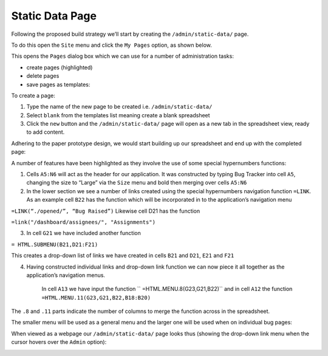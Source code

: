 Static Data Page
================

Following the proposed build strategy we’ll start by creating the ``/admin/static-data/`` page.

To do this open the ``Site`` menu and click the ``My Pages`` option, as shown below.

.. image:: /images/hypernumbers-creating-a-site-menu.png
   :scale: 100 %
   :alt: Hypernumbers creating a site menu

This opens the ``Pages`` dialog box which we can use for a number of administration tasks:

* create pages (highlighted)
* delete pages
* save pages as templates:

.. image:: /images/hypernumbers-creating-a-page-dialog-box.png
   :scale: 100 %
   :alt: Hypernumbers creating a page dialog box

To create a page:

#. Type the name of the new page to be created i.e. ``/admin/static-data/``
#. Select ``blank`` from the templates list meaning create a blank spreadsheet
#. Click the ``new`` button and the ``/admin/static-data/`` page will open as a new tab in the spreadsheet view, ready to add content.

Adhering to the paper prototype design, we would start building up our spreadsheet and end up with the completed page:

.. image:: /images/hypernumbers-bug-tracker-static-data-page.png
   :scale: 100 %
   :alt: Hypernumbers bug tracker static data page

A number of features have been highlighted as they involve the use of some special hypernumbers functions:

1. Cells ``A5:N6`` will act as the header for our application. It was constructed by typing Bug Tracker into cell ``A5``, changing the size to “Large” via the ``Size`` menu and bold then merging over cells ``A5:N6``
2. In the lower section we see a number of links created using the special hypernumbers navigation function ``=LINK``. As an example cell ``B22`` has the function which will be incorporated in to the application’s navigation menu

``=LINK(“./opened/”, “Bug Raised”)``
Likewise cell D21 has the function

``=link("/dashboard/assignees/", "Assignments")``

3. In cell ``G21`` we have included another function

``= HTML.SUBMENU(B21,D21:F21)``

This creates a drop-down list of links we have created in cells ``B21`` and ``D21``, ``E21`` and ``F21``

4. Having constructed individual links and drop-down link function we can now piece it all together as the application’s navigation menus.

    In cell ``A13`` we have input the function `` =HTML.MENU.8(G23,G21,B22)``  and in cell ``A12`` the  function ``=HTML.MENU.11(G23,G21,B22,B18:B20)``

The ``.8`` and ``.11`` parts indicate the number of columns to merge the function across in the spreadsheet.

The smaller menu will be used as a general menu and the larger one will be used when on individual bug pages:

When viewed as a webpage our ``/admin/static-data/`` page looks thus (showing the drop-down link menu when the cursor hovers over the ``Admin`` option):


.. image:: /images/hypernumbers-bug-tracker-static-data-webpage.png
   :scale: 100 %
   :alt: Hypernumbers bug tracker static data webpage view

